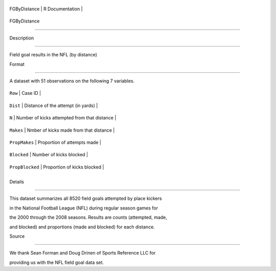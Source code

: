 +----------------+-------------------+
| FGByDistance   | R Documentation   |
+----------------+-------------------+

FGByDistance
------------

Description
~~~~~~~~~~~

Field goal results in the NFL (by distance)

Format
~~~~~~

A dataset with 51 observations on the following 7 variables.

+-------------------+------------------------------------------------+
| ``Row``           | Case ID                                        |
+-------------------+------------------------------------------------+
| ``Dist``          | Distance of the attempt (in yards)             |
+-------------------+------------------------------------------------+
| ``N``             | Number of kicks attempted from that distance   |
+-------------------+------------------------------------------------+
| ``Makes``         | Nmber of kicks made from that distance         |
+-------------------+------------------------------------------------+
| ``PropMakes``     | Proportion of attempts made                    |
+-------------------+------------------------------------------------+
| ``Blocked``       | Number of kicks blocked                        |
+-------------------+------------------------------------------------+
| ``PropBlocked``   | Proportion of kicks blocked                    |
+-------------------+------------------------------------------------+
+-------------------+------------------------------------------------+

Details
~~~~~~~

This dataset summarizes all 8520 field goals attempted by place kickers
in the National Football League (NFL) during regular season games for
the 2000 through the 2008 seasons. Results are counts (attempted, made,
and blocked) and proportions (made and blocked) for each distance.

Source
~~~~~~

We thank Sean Forman and Doug Drinen of Sports Reference LLC for
providing us with the NFL field goal data set.
